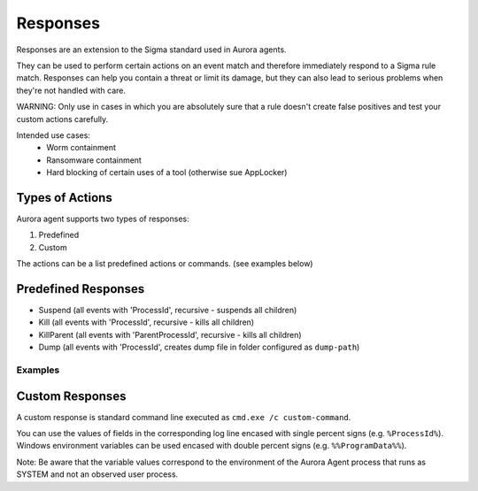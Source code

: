 Responses
=========

Responses are an extension to the Sigma standard used in Aurora agents. 

They can be used to perform certain actions on an event match and therefore immediately respond to a Sigma rule match. Responses can help you contain a threat or limit its damage, but they can also lead to serious problems when they're not handled with care.

WARNING: Only use in cases in which you are absolutely sure that a rule doesn't create false positives and test your custom actions carefully. 

Intended use cases:
   - Worm containment
   - Ransomware containment
   - Hard blocking of certain uses of a tool (otherwise sue AppLocker)

Types of Actions
----------------

Aurora agent supports two types of responses:

1. Predefined
2. Custom

The actions can be a list predefined actions or commands. (see examples below)

Predefined Responses
--------------------

- Suspend (all events with 'ProcessId', recursive - suspends all children)
- Kill (all events with 'ProcessId', recursive - kills all children)
- KillParent (all events with 'ParentProcessId', recursive - kills all children)
- Dump (all events with 'ProcessId', creates dump file in folder configured as ``dump-path``)

Examples
~~~~~~~~

.. code::bash
 
   response:
      type: predefined 
      action: kill

.. code::bash
 
   response:
      type: custom 
      action: 
         - copy %Image% %%ProgramData%%\aurora-samples\%ProcessId%.bin
         - taskkill /F /PID %ProcessId%

Custom Responses 
----------------

A custom response is standard command line executed as ``cmd.exe /c custom-command``.

You can use the values of fields in the corresponding log line encased with single percent signs (e.g. ``%ProcessId%``).
Windows environment variables can be used encased with double percent signs (e.g. ``%%ProgramData%%``).

Note: Be aware that the variable values correspond to the environment of the Aurora Agent process that runs as SYSTEM and not an observed user process. 

.. code::bash

   response:
      type: custom
      action: cmd.exe /c copy %Image% %%ProgramData%%\Aurora\sample-exports\Image-%ProcessID%.bin
